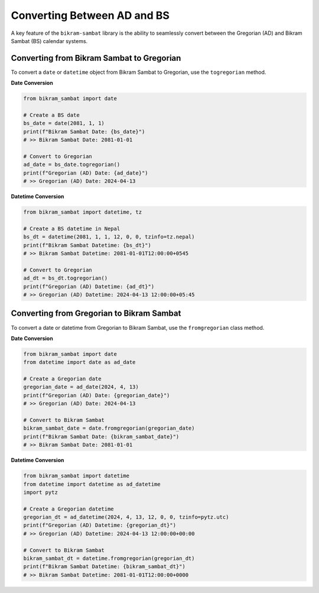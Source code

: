 .. _user_guide_conversion:

Converting Between AD and BS
============================

A key feature of the ``bikram-sambat`` library is the ability to seamlessly convert between the Gregorian (AD) and Bikram Sambat (BS) calendar systems.

Converting from Bikram Sambat to Gregorian
------------------------------------------

To convert a ``date`` or ``datetime`` object from Bikram Sambat to Gregorian, use the ``togregorian`` method.

**Date Conversion**

.. code-block:: python

   from bikram_sambat import date

   # Create a BS date
   bs_date = date(2081, 1, 1)
   print(f"Bikram Sambat Date: {bs_date}")
   # >> Bikram Sambat Date: 2081-01-01

   # Convert to Gregorian
   ad_date = bs_date.togregorian()
   print(f"Gregorian (AD) Date: {ad_date}")
   # >> Gregorian (AD) Date: 2024-04-13

**Datetime Conversion**

.. code-block:: python

   from bikram_sambat import datetime, tz

   # Create a BS datetime in Nepal
   bs_dt = datetime(2081, 1, 1, 12, 0, 0, tzinfo=tz.nepal)
   print(f"Bikram Sambat Datetime: {bs_dt}")
   # >> Bikram Sambat Datetime: 2081-01-01T12:00:00+0545

   # Convert to Gregorian
   ad_dt = bs_dt.togregorian()
   print(f"Gregorian (AD) Datetime: {ad_dt}")
   # >> Gregorian (AD) Datetime: 2024-04-13 12:00:00+05:45

Converting from Gregorian to Bikram Sambat
------------------------------------------

To convert a date or datetime from Gregorian to Bikram Sambat, use the ``fromgregorian`` class method.

**Date Conversion**

.. code-block:: python

   from bikram_sambat import date
   from datetime import date as ad_date

   # Create a Gregorian date
   gregorian_date = ad_date(2024, 4, 13)
   print(f"Gregorian (AD) Date: {gregorian_date}")
   # >> Gregorian (AD) Date: 2024-04-13

   # Convert to Bikram Sambat
   bikram_sambat_date = date.fromgregorian(gregorian_date)
   print(f"Bikram Sambat Date: {bikram_sambat_date}")
   # >> Bikram Sambat Date: 2081-01-01

**Datetime Conversion**

.. code-block:: python

   from bikram_sambat import datetime
   from datetime import datetime as ad_datetime
   import pytz

   # Create a Gregorian datetime
   gregorian_dt = ad_datetime(2024, 4, 13, 12, 0, 0, tzinfo=pytz.utc)
   print(f"Gregorian (AD) Datetime: {gregorian_dt}")
   # >> Gregorian (AD) Datetime: 2024-04-13 12:00:00+00:00

   # Convert to Bikram Sambat
   bikram_sambat_dt = datetime.fromgregorian(gregorian_dt)
   print(f"Bikram Sambat Datetime: {bikram_sambat_dt}")
   # >> Bikram Sambat Datetime: 2081-01-01T12:00:00+0000
